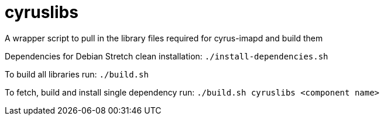 # cyruslibs
A wrapper script to pull in the library files required for cyrus-imapd and build them

Dependencies for Debian Stretch clean installation:
`./install-dependencies.sh`

To build all libraries run:
`./build.sh`

To fetch, build and install single dependency run:
`./build.sh cyruslibs <component name>`
